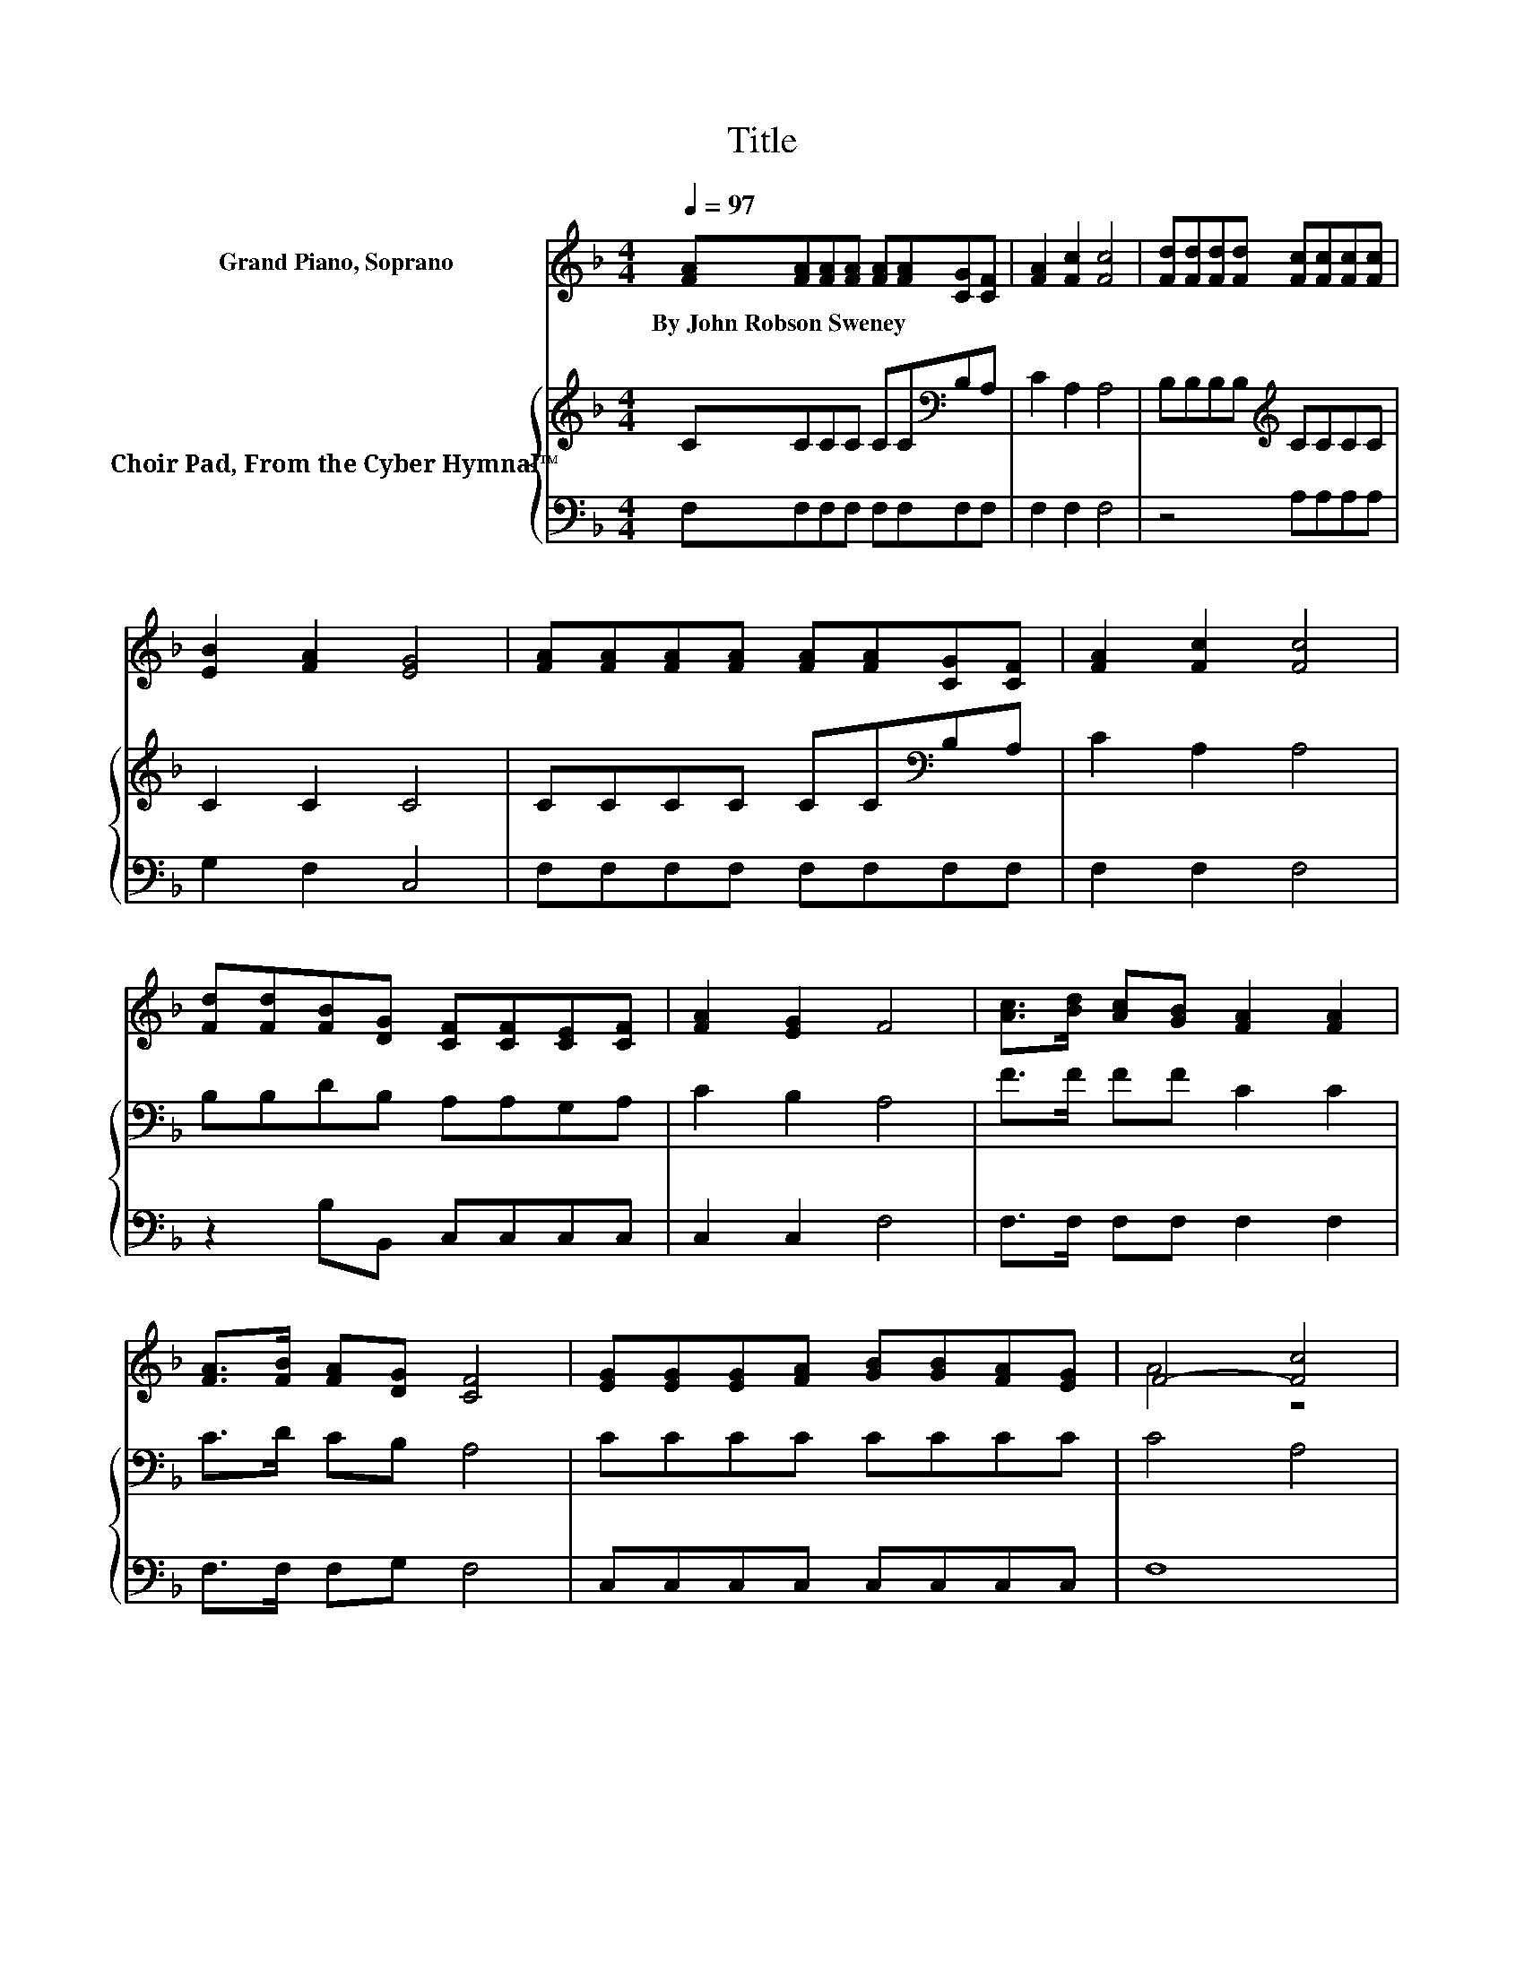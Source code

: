 X:1
T:Title
%%score ( 1 2 ) { 3 | 4 }
L:1/8
Q:1/4=97
M:4/4
K:F
V:1 treble nm="Grand Piano, Soprano"
V:2 treble 
V:3 treble nm="Choir Pad, From the Cyber Hymnal™"
V:4 bass 
V:1
 [FA][FA][FA][FA] [FA][FA][CG][CF] | [FA]2 [Fc]2 [Fc]4 | [Fd][Fd][Fd][Fd] [Fc][Fc][Fc][Fc] | %3
w: By~John~Robson~Sweney * * * * * * *|||
 [EB]2 [FA]2 [EG]4 | [FA][FA][FA][FA] [FA][FA][CG][CF] | [FA]2 [Fc]2 [Fc]4 | %6
w: |||
 [Fd][Fd][FB][DG] [CF][CF][CE][CF] | [FA]2 [EG]2 F4 | [Ac]>[Bd] [Ac][GB] [FA]2 [FA]2 | %9
w: |||
 [FA]>[FB] [FA][DG] [CF]4 | [EG][EG][EG][FA] [GB][GB][FA][EG] | F4- [Fc]4 | %12
w: |||
 [Ac]>[Bd] [Ac][GB] [FA]2 [FA]2 | [FA]>[FB] [FA][CG] [CF]4 | %14
w: ||
 [DG][DG].[DG].[^FA] .[GB].[GB] .[CE]>.[CE] | [CF]8 |] %16
w: ||
V:2
 x8 | x8 | x8 | x8 | x8 | x8 | x8 | x8 | x8 | x8 | x8 | A4 z4 | x8 | x8 | x8 | x8 |] %16
V:3
 CCCC CC[K:bass]B,A, | C2 A,2 A,4 | B,B,B,B,[K:treble] CCCC | C2 C2 C4 | CCCC CC[K:bass]B,A, | %5
 C2 A,2 A,4 | B,B,DB, A,A,G,A, | C2 B,2 A,4 | F>F FF C2 C2 | C>D CB, A,4 | CCCC CCCC | C4 A,4 | %12
 F>F FF C2 C2 | C>D C[K:bass]B, A,4 | B,B,B,[K:treble]C DD B,>B, | A,8 |] %16
V:4
 F,F,F,F, F,F,F,F, | F,2 F,2 F,4 | z4 A,A,A,A, | G,2 F,2 C,4 | F,F,F,F, F,F,F,F, | F,2 F,2 F,4 | %6
 z2 B,B,, C,C,C,C, | C,2 C,2 F,4 | F,>F, F,F, F,2 F,2 | F,>F, F,G, F,4 | C,C,C,C, C,C,C,C, | F,8 | %12
 F,>F, F,F, F,2 F,2 | F,>F, F,F, F,4 | B,,B,,B,,A,, G,,G,, C,>C, | F,8 |] %16

